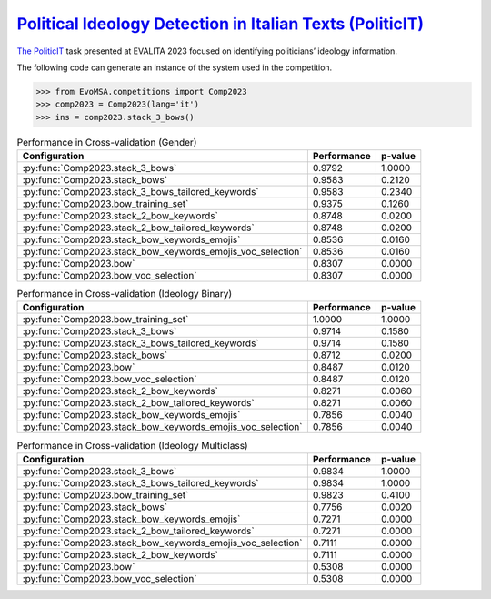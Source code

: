 .. _politicit:

`Political Ideology Detection in Italian Texts (PoliticIT) <https://codalab.lisn.upsaclay.fr/competitions/8507>`_ 
^^^^^^^^^^^^^^^^^^^^^^^^^^^^^^^^^^^^^^^^^^^^^^^^^^^^^^^^^^^^^^^^^^^^^^^^^^^^^^^^^^^^^^^^^^^^^^^^^^^^^^^^^^^^^^^^^^^^

`The PoliticIT <https://ceur-ws.org/Vol-3473/paper7.pdf>`_ task presented at EVALITA 2023 focused on identifying politicians’ ideology information.

The following code can generate an instance of the system used in the competition.

.. code-block:: python

  >>> from EvoMSA.competitions import Comp2023
  >>> comp2023 = Comp2023(lang='it')
  >>> ins = comp2023.stack_3_bows()


.. list-table:: Performance in Cross-validation (Gender)
    :header-rows: 1

    * - Configuration
      - Performance
      - p-value
    * - :py:func:`Comp2023.stack_3_bows`
      - 0.9792
      - 1.0000
    * - :py:func:`Comp2023.stack_bows`
      - 0.9583
      - 0.2120
    * - :py:func:`Comp2023.stack_3_bows_tailored_keywords`
      - 0.9583
      - 0.2340
    * - :py:func:`Comp2023.bow_training_set`
      - 0.9375
      - 0.1260
    * - :py:func:`Comp2023.stack_2_bow_keywords`
      - 0.8748
      - 0.0200
    * - :py:func:`Comp2023.stack_2_bow_tailored_keywords`
      - 0.8748
      - 0.0200
    * - :py:func:`Comp2023.stack_bow_keywords_emojis`
      - 0.8536
      - 0.0160
    * - :py:func:`Comp2023.stack_bow_keywords_emojis_voc_selection`
      - 0.8536
      - 0.0160
    * - :py:func:`Comp2023.bow`
      - 0.8307
      - 0.0000
    * - :py:func:`Comp2023.bow_voc_selection`
      - 0.8307
      - 0.0000


.. list-table:: Performance in Cross-validation (Ideology Binary)
    :header-rows: 1

    * - Configuration
      - Performance
      - p-value
    * - :py:func:`Comp2023.bow_training_set`
      - 1.0000
      - 1.0000
    * - :py:func:`Comp2023.stack_3_bows`
      - 0.9714
      - 0.1580
    * - :py:func:`Comp2023.stack_3_bows_tailored_keywords`
      - 0.9714
      - 0.1580
    * - :py:func:`Comp2023.stack_bows`
      - 0.8712
      - 0.0200
    * - :py:func:`Comp2023.bow`
      - 0.8487
      - 0.0120
    * - :py:func:`Comp2023.bow_voc_selection`
      - 0.8487
      - 0.0120
    * - :py:func:`Comp2023.stack_2_bow_keywords`
      - 0.8271
      - 0.0060
    * - :py:func:`Comp2023.stack_2_bow_tailored_keywords`
      - 0.8271
      - 0.0060
    * - :py:func:`Comp2023.stack_bow_keywords_emojis`
      - 0.7856
      - 0.0040
    * - :py:func:`Comp2023.stack_bow_keywords_emojis_voc_selection`
      - 0.7856
      - 0.0040


.. list-table:: Performance in Cross-validation (Ideology Multiclass)
    :header-rows: 1

    * - Configuration
      - Performance
      - p-value
    * - :py:func:`Comp2023.stack_3_bows`
      - 0.9834
      - 1.0000
    * - :py:func:`Comp2023.stack_3_bows_tailored_keywords`
      - 0.9834
      - 1.0000
    * - :py:func:`Comp2023.bow_training_set`
      - 0.9823
      - 0.4100
    * - :py:func:`Comp2023.stack_bows`
      - 0.7756
      - 0.0020
    * - :py:func:`Comp2023.stack_bow_keywords_emojis`
      - 0.7271
      - 0.0000
    * - :py:func:`Comp2023.stack_2_bow_tailored_keywords`
      - 0.7271
      - 0.0000
    * - :py:func:`Comp2023.stack_bow_keywords_emojis_voc_selection`
      - 0.7111
      - 0.0000
    * - :py:func:`Comp2023.stack_2_bow_keywords`
      - 0.7111
      - 0.0000
    * - :py:func:`Comp2023.bow`
      - 0.5308
      - 0.0000
    * - :py:func:`Comp2023.bow_voc_selection`
      - 0.5308
      - 0.0000

